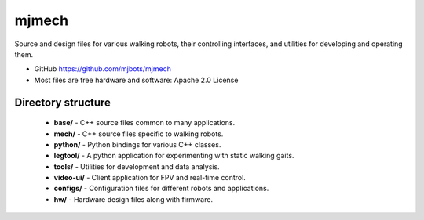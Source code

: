 ======
mjmech
======

Source and design files for various walking robots, their controlling
interfaces, and utilities for developing and operating them.

* GitHub https://github.com/mjbots/mjmech
* Most files are free hardware and software: Apache 2.0 License

Directory structure
===================

 * **base/** - C++ source files common to many applications.
 * **mech/** - C++ source files specific to walking robots.
 * **python/** - Python bindings for various C++ classes.
 * **legtool/** - A python application for experimenting with static
   walking gaits.
 * **tools/** - Utilities for development and data analysis.
 * **video-ui/** - Client application for FPV and real-time control.
 * **configs/** - Configuration files for different robots and applications.
 * **hw/** - Hardware design files along with firmware.
